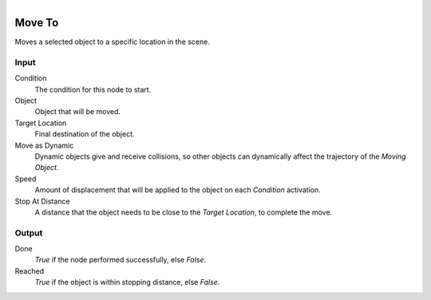 .. figure:: /images/logic_nodes/objects/transformation/ln-move_to.png
   :align: right
   :width: 215
   :alt: Move To Node

.. _ln-move_to:

==============================
Move To
==============================

Moves a selected object to a specific location in the scene.

Input
++++++++++++++++++++++++++++++

Condition
   The condition for this node to start.

Object
   Object that will be moved.

Target Location
   Final destination of the object.
    
Move as Dynamic
   Dynamic objects give and receive collisions, so other objects can dynamically affect the trajectory of the *Moving Object*.
  
Speed
   Amount of displacement that will be applied to the object on each *Condition* activation.

Stop At Distance
  A distance that the object needs to be close to the *Target Location*, to complete the move.

Output
++++++++++++++++++++++++++++++

Done
   *True* if the node performed successfully, else *False*.

Reached
   *True* if the object is within stopping distance, else *False*.
